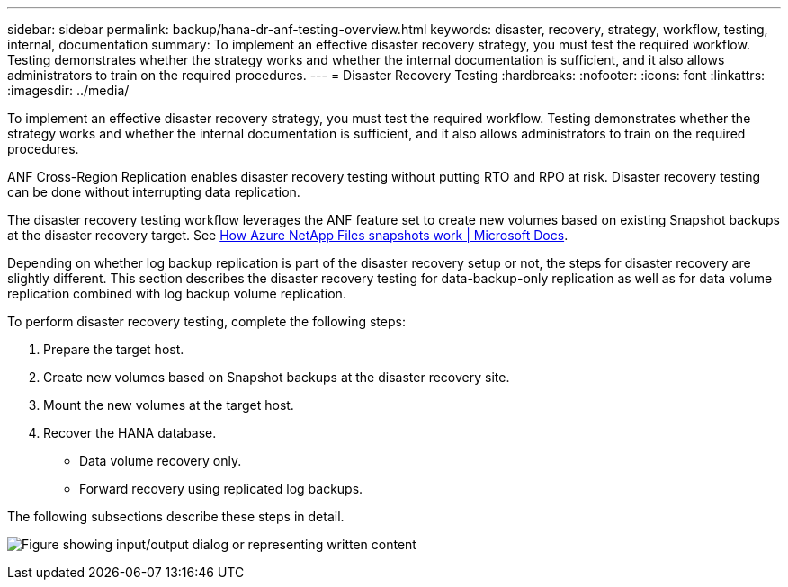 ---
sidebar: sidebar
permalink: backup/hana-dr-anf-testing-overview.html
keywords: disaster, recovery, strategy, workflow, testing, internal, documentation
summary: To implement an effective disaster recovery strategy, you must test the required workflow. Testing demonstrates whether the strategy works and whether the internal documentation is sufficient, and it also allows administrators to train on the required procedures.
---
= Disaster Recovery Testing
:hardbreaks:
:nofooter:
:icons: font
:linkattrs:
:imagesdir: ../media/

//
// This file was created with NDAC Version 2.0 (August 17, 2020)
//
// 2021-05-24 12:07:40.359938
//

[.lead]
To implement an effective disaster recovery strategy, you must test the required workflow. Testing demonstrates whether the strategy works and whether the internal documentation is sufficient, and it also allows administrators to train on the required procedures.

ANF Cross-Region Replication enables disaster recovery testing without putting RTO and RPO at risk. Disaster recovery testing can be done without interrupting data replication.

The disaster recovery testing workflow leverages the ANF feature set to create new volumes based on existing Snapshot backups at the disaster recovery target. See https://docs.microsoft.com/en-us/azure/azure-netapp-files/snapshots-introduction[How Azure NetApp Files snapshots work | Microsoft Docs^].

Depending on whether log backup replication is part of the disaster recovery setup or not, the steps for disaster recovery are slightly different. This section describes the disaster recovery testing for data-backup-only replication as well as for data volume replication combined with log backup volume replication.

To perform disaster recovery testing, complete the following steps:

. Prepare the target host.
. Create new volumes based on Snapshot backups at the disaster recovery site.
. Mount the new volumes at the target host.
. Recover the HANA database.

** Data volume recovery only.
** Forward recovery using replicated log backups.

The following subsections describe these steps in detail.

image:saphana-dr-anf_image18.png["Figure showing input/output dialog or representing written content"]


